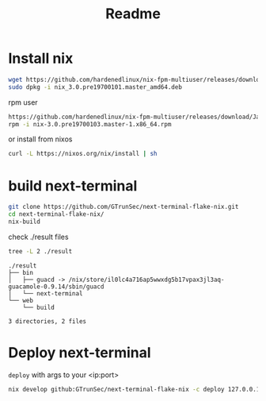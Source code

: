 #+TITLE: Readme


* Install nix

#+begin_src sh :async t :exports both :results output
wget https://github.com/hardenedlinux/nix-fpm-multiuser/releases/download/19700101/nix_3.0.pre19700101.master_amd64.deb
sudo dpkg -i nix_3.0.pre19700101.master_amd64.deb
#+end_src

rpm user
#+begin_src sh :async t :exports both :results output
https://github.com/hardenedlinux/nix-fpm-multiuser/releases/download/Jan/nix-3.0.pre19700103.master-1.x86_64.rpm
rpm -i nix-3.0.pre19700103.master-1.x86_64.rpm
#+end_src


or install from nixos
#+begin_src sh :async t :exports both :results output
curl -L https://nixos.org/nix/install | sh
#+end_src

* build next-terminal
#+begin_src sh :async t :exports both :results output
git clone https://github.com/GTrunSec/next-terminal-flake-nix.git
cd next-terminal-flake-nix/
nix-build
#+end_src
check ./result files


#+begin_src sh :async t :exports both :results output
tree -L 2 ./result
#+end_src

#+RESULTS:
: ./result
: ├── bin
: │   ├── guacd -> /nix/store/il0lc4a716ap5wwxdg5b17vpax3jl3aq-guacamole-0.9.14/sbin/guacd
: │   └── next-terminal
: └── web
:     └── build
:
: 3 directories, 2 files

* Deploy next-terminal
~deploy~ with args to your <ip:port>
#+begin_src sh :async t :exports both :results output
nix develop github:GTrunSec/next-terminal-flake-nix -c deploy 127.0.0.1:8889
#+end_src
